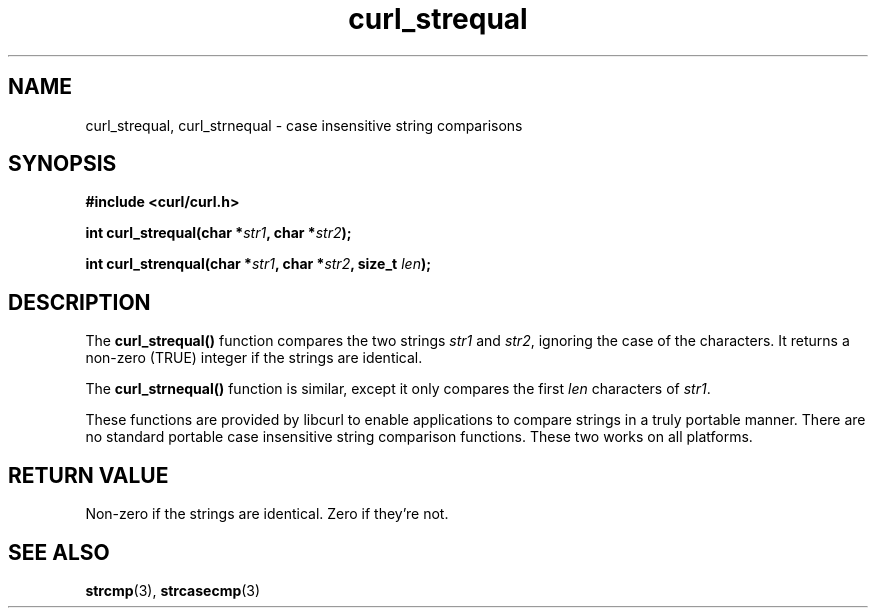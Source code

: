 .\" You can view this file with:
.\" nroff -man [file]
.\" $Id: curl_strequal.3,v 1.1 2002/03/04 10:09:49 bagder Exp $
.\"
.TH curl_strequal 3 "20 April 2001" "libcurl 7.7.2" "libcurl Manual"
.SH NAME
curl_strequal, curl_strnequal - case insensitive string comparisons
.SH SYNOPSIS
.B #include <curl/curl.h>
.sp
.BI "int curl_strequal(char *" str1 ", char *" str2 ");"
.sp
.BI "int curl_strenqual(char *" str1 ", char *" str2 ", size_t " len ");"
.SH DESCRIPTION
The
.B curl_strequal()
function compares the two strings \fIstr1\fP and \fIstr2\fP, ignoring the case
of the characters. It returns a non-zero (TRUE) integer if the strings are
identical.
.sp
The \fBcurl_strnequal()\fP function is similar, except it only compares the
first \fIlen\fP characters of \fIstr1\fP.
.sp
These functions are provided by libcurl to enable applications to compare
strings in a truly portable manner. There are no standard portable case
insensitive string comparison functions. These two works on all platforms.
.SH RETURN VALUE
Non-zero if the strings are identical. Zero if they're not.
.SH "SEE ALSO"
.BR strcmp "(3), " strcasecmp "(3)"
